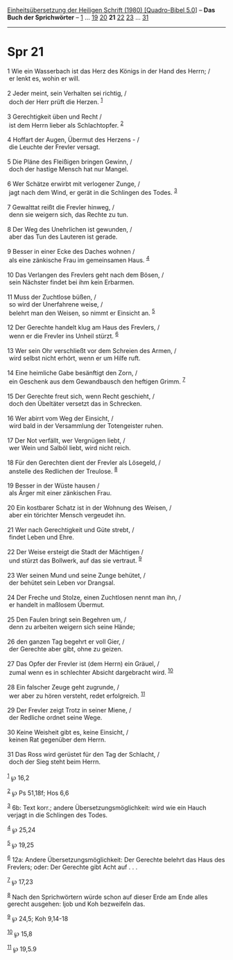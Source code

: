 :PROPERTIES:
:ID:       33e0d164-b369-4a55-a859-830d3c16325b
:END:
<<navbar>>
[[../index.html][Einheitsübersetzung der Heiligen Schrift (1980)
[Quadro-Bibel 5.0]]] -- *Das Buch der Sprichwörter* --
[[file:Spr_1.html][1]] ... [[file:Spr_19.html][19]]
[[file:Spr_20.html][20]] *21* [[file:Spr_22.html][22]]
[[file:Spr_23.html][23]] ... [[file:Spr_31.html][31]]

--------------

* Spr 21
  :PROPERTIES:
  :CUSTOM_ID: spr-21
  :END:

<<verses>>

<<v1>>
1 Wie ein Wasserbach ist das Herz des Königs in der Hand des Herrn; /\\
 er lenkt es, wohin er will.\\
\\

<<v2>>
2 Jeder meint, sein Verhalten sei richtig, /\\
 doch der Herr prüft die Herzen. ^{[[#fn1][1]]}\\
\\

<<v3>>
3 Gerechtigkeit üben und Recht /\\
 ist dem Herrn lieber als Schlachtopfer. ^{[[#fn2][2]]}\\
\\

<<v4>>
4 Hoffart der Augen, Übermut des Herzens - /\\
 die Leuchte der Frevler versagt.\\
\\

<<v5>>
5 Die Pläne des Fleißigen bringen Gewinn, /\\
 doch der hastige Mensch hat nur Mangel.\\
\\

<<v6>>
6 Wer Schätze erwirbt mit verlogener Zunge, /\\
 jagt nach dem Wind, er gerät in die Schlingen des Todes.
^{[[#fn3][3]]}\\
\\

<<v7>>
7 Gewalttat reißt die Frevler hinweg, /\\
 denn sie weigern sich, das Rechte zu tun.\\
\\

<<v8>>
8 Der Weg des Unehrlichen ist gewunden, /\\
 aber das Tun des Lauteren ist gerade.\\
\\

<<v9>>
9 Besser in einer Ecke des Daches wohnen /\\
 als eine zänkische Frau im gemeinsamen Haus. ^{[[#fn4][4]]}\\
\\

<<v10>>
10 Das Verlangen des Frevlers geht nach dem Bösen, /\\
 sein Nächster findet bei ihm kein Erbarmen.\\
\\

<<v11>>
11 Muss der Zuchtlose büßen, /\\
 so wird der Unerfahrene weise, /\\
 belehrt man den Weisen, so nimmt er Einsicht an. ^{[[#fn5][5]]}\\
\\

<<v12>>
12 Der Gerechte handelt klug am Haus des Frevlers, /\\
 wenn er die Frevler ins Unheil stürzt. ^{[[#fn6][6]]}\\
\\

<<v13>>
13 Wer sein Ohr verschließt vor dem Schreien des Armen, /\\
 wird selbst nicht erhört, wenn er um Hilfe ruft.\\
\\

<<v14>>
14 Eine heimliche Gabe besänftigt den Zorn, /\\
 ein Geschenk aus dem Gewandbausch den heftigen Grimm. ^{[[#fn7][7]]}\\
\\

<<v15>>
15 Der Gerechte freut sich, wenn Recht geschieht, /\\
 doch den Übeltäter versetzt das in Schrecken.\\
\\

<<v16>>
16 Wer abirrt vom Weg der Einsicht, /\\
 wird bald in der Versammlung der Totengeister ruhen.\\
\\

<<v17>>
17 Der Not verfällt, wer Vergnügen liebt, /\\
 wer Wein und Salböl liebt, wird nicht reich.\\
\\

<<v18>>
18 Für den Gerechten dient der Frevler als Lösegeld, /\\
 anstelle des Redlichen der Treulose. ^{[[#fn8][8]]}\\
\\

<<v19>>
19 Besser in der Wüste hausen /\\
 als Ärger mit einer zänkischen Frau.\\
\\

<<v20>>
20 Ein kostbarer Schatz ist in der Wohnung des Weisen, /\\
 aber ein törichter Mensch vergeudet ihn.\\
\\

<<v21>>
21 Wer nach Gerechtigkeit und Güte strebt, /\\
 findet Leben und Ehre.\\
\\

<<v22>>
22 Der Weise ersteigt die Stadt der Mächtigen /\\
 und stürzt das Bollwerk, auf das sie vertraut. ^{[[#fn9][9]]}\\
\\

<<v23>>
23 Wer seinen Mund und seine Zunge behütet, /\\
 der behütet sein Leben vor Drangsal.\\
\\

<<v24>>
24 Der Freche und Stolze, einen Zuchtlosen nennt man ihn, /\\
 er handelt in maßlosem Übermut.\\
\\

<<v25>>
25 Den Faulen bringt sein Begehren um, /\\
 denn zu arbeiten weigern sich seine Hände;\\
\\

<<v26>>
26 den ganzen Tag begehrt er voll Gier, /\\
 der Gerechte aber gibt, ohne zu geizen.\\
\\

<<v27>>
27 Das Opfer der Frevler ist (dem Herrn) ein Gräuel, /\\
 zumal wenn es in schlechter Absicht dargebracht wird.
^{[[#fn10][10]]}\\
\\

<<v28>>
28 Ein falscher Zeuge geht zugrunde, /\\
 wer aber zu hören versteht, redet erfolgreich. ^{[[#fn11][11]]}\\
\\

<<v29>>
29 Der Frevler zeigt Trotz in seiner Miene, /\\
 der Redliche ordnet seine Wege.\\
\\

<<v30>>
30 Keine Weisheit gibt es, keine Einsicht, /\\
 keinen Rat gegenüber dem Herrn.\\
\\

<<v31>>
31 Das Ross wird gerüstet für den Tag der Schlacht, /\\
 doch der Sieg steht beim Herrn.\\
\\

^{[[#fnm1][1]]} ℘ 16,2

^{[[#fnm2][2]]} ℘ Ps 51,18f; Hos 6,6

^{[[#fnm3][3]]} 6b: Text korr.; andere Übersetzungsmöglichkeit: wird wie
ein Hauch verjagt in die Schlingen des Todes.

^{[[#fnm4][4]]} ℘ 25,24

^{[[#fnm5][5]]} ℘ 19,25

^{[[#fnm6][6]]} 12a: Andere Übersetzungsmöglichkeit: Der Gerechte
belehrt das Haus des Frevlers; oder: Der Gerechte gibt Acht auf . . .

^{[[#fnm7][7]]} ℘ 17,23

^{[[#fnm8][8]]} Nach den Sprichwörtern würde schon auf dieser Erde am
Ende alles gerecht ausgehen: Ijob und Koh bezweifeln das.

^{[[#fnm9][9]]} ℘ 24,5; Koh 9,14-18

^{[[#fnm10][10]]} ℘ 15,8

^{[[#fnm11][11]]} ℘ 19,5.9
